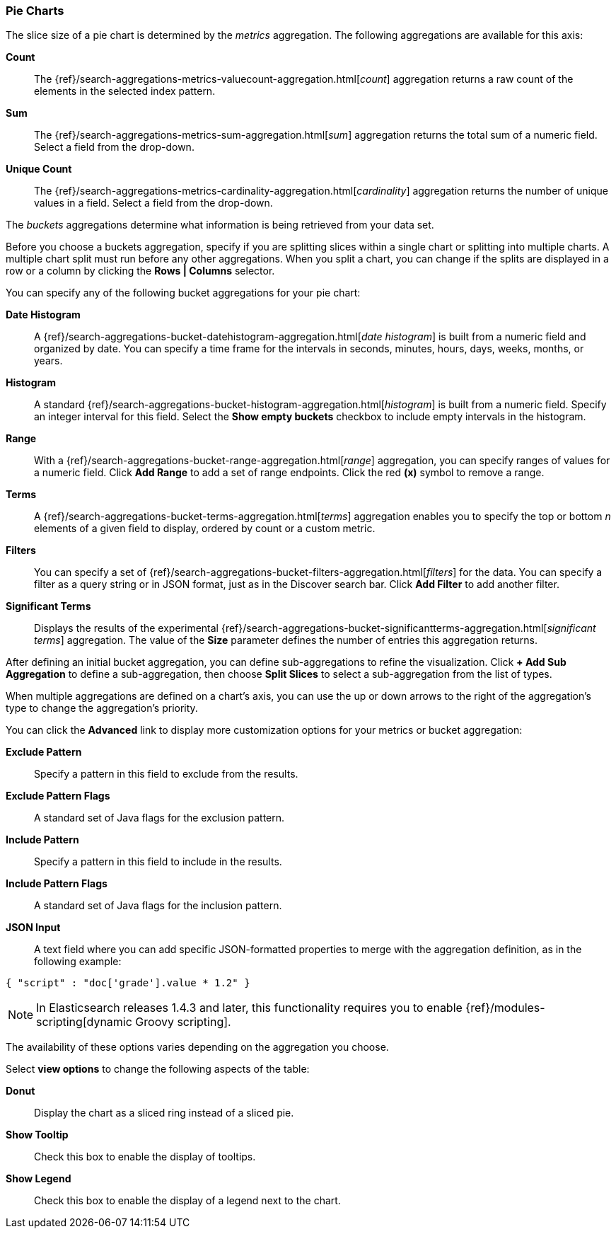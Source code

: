 [[pie-chart]]
=== Pie Charts

The slice size of a pie chart is determined by the _metrics_ aggregation. The following aggregations are available for 
this axis:

*Count*:: The {ref}/search-aggregations-metrics-valuecount-aggregation.html[_count_] aggregation returns a raw count of 
the elements in the selected index pattern.
*Sum*:: The {ref}/search-aggregations-metrics-sum-aggregation.html[_sum_] aggregation returns the total sum of a numeric 
field. Select a field from the drop-down.
*Unique Count*:: The {ref}/search-aggregations-metrics-cardinality-aggregation.html[_cardinality_] aggregation returns 
the number of unique values in a field. Select a field from the drop-down.

The _buckets_ aggregations determine what information is being retrieved from your data set.

Before you choose a buckets aggregation, specify if you are splitting slices within a single chart or splitting into
multiple charts. A multiple chart split must run before any other aggregations. When you split a chart, you can change 
if the splits are displayed in a row or a column by clicking the *Rows | Columns* selector.

You can specify any of the following bucket aggregations for your pie chart:

*Date Histogram*:: A {ref}/search-aggregations-bucket-datehistogram-aggregation.html[_date histogram_] is built from a 
numeric field and organized by date. You can specify a time frame for the intervals in seconds, minutes, hours, days, 
weeks, months, or years.
*Histogram*:: A standard {ref}/search-aggregations-bucket-histogram-aggregation.html[_histogram_] is built from a 
numeric field. Specify an integer interval for this field. Select the *Show empty buckets* checkbox to include empty 
intervals in the histogram.
*Range*:: With a {ref}/search-aggregations-bucket-range-aggregation.html[_range_] aggregation, you can specify ranges 
of values for a numeric field. Click *Add Range* to add a set of range endpoints. Click the red *(x)* symbol to remove 
a range.
*Terms*:: A {ref}/search-aggregations-bucket-terms-aggregation.html[_terms_] aggregation enables you to specify the top 
or bottom _n_ elements of a  given field to display, ordered by count or a custom metric.
*Filters*:: You can specify a set of {ref}/search-aggregations-bucket-filters-aggregation.html[_filters_] for the data. 
You can specify a filter as a query string or in JSON format, just as in the Discover search bar. Click *Add Filter* to 
add another filter.
*Significant Terms*:: Displays the results of the experimental 
{ref}/search-aggregations-bucket-significantterms-aggregation.html[_significant terms_] aggregation. The value of the 
*Size* parameter defines the number of entries this aggregation returns.

After defining an initial bucket aggregation, you can define sub-aggregations to refine the visualization. Click *+ Add 
Sub Aggregation* to define a sub-aggregation, then choose *Split Slices* to select a sub-aggregation from the list of 
types.

When multiple aggregations are defined on a chart's axis, you can use the up or down arrows to the right of the 
aggregation's type to change the aggregation's priority.

You can click the *Advanced* link to display more customization options for your metrics or bucket aggregation:

*Exclude Pattern*:: Specify a pattern in this field to exclude from the results.
*Exclude Pattern Flags*:: A standard set of Java flags for the exclusion pattern.
*Include Pattern*:: Specify a pattern in this field to include in the results.
*Include Pattern Flags*:: A standard set of Java flags for the inclusion pattern.
*JSON Input*:: A text field where you can add specific JSON-formatted properties to merge with the aggregation 
definition, as in the following example:

[source,shell]
{ "script" : "doc['grade'].value * 1.2" }

NOTE: In Elasticsearch releases 1.4.3 and later, this functionality requires you to enable 
{ref}/modules-scripting[dynamic Groovy scripting].

The availability of these options varies depending on the aggregation you choose.

Select *view options* to change the following aspects of the table:

*Donut*:: Display the chart as a sliced ring instead of a sliced pie.
*Show Tooltip*:: Check this box to enable the display of tooltips.
*Show Legend*:: Check this box to enable the display of a legend next to the chart.